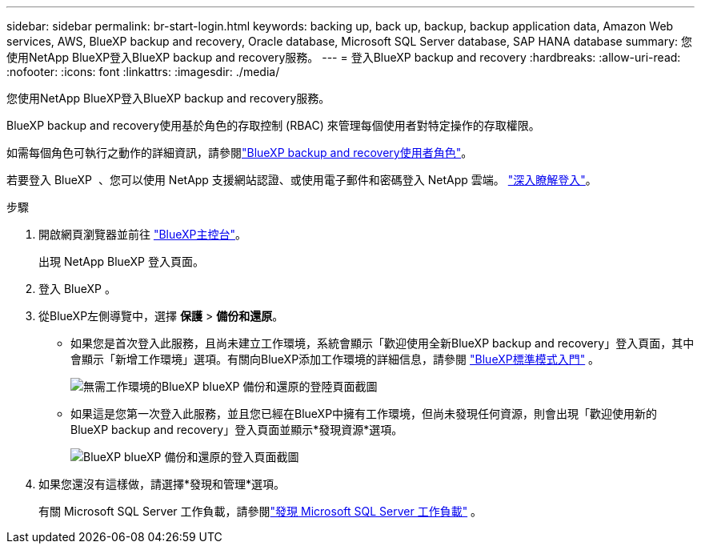 ---
sidebar: sidebar 
permalink: br-start-login.html 
keywords: backing up, back up, backup, backup application data, Amazon Web services, AWS, BlueXP backup and recovery, Oracle database, Microsoft SQL Server database, SAP HANA database 
summary: 您使用NetApp BlueXP登入BlueXP backup and recovery服務。 
---
= 登入BlueXP backup and recovery
:hardbreaks:
:allow-uri-read: 
:nofooter: 
:icons: font
:linkattrs: 
:imagesdir: ./media/


[role="lead"]
您使用NetApp BlueXP登入BlueXP backup and recovery服務。

BlueXP backup and recovery使用基於角色的存取控制 (RBAC) 來管理每個使用者對特定操作的存取權限。

如需每個角色可執行之動作的詳細資訊，請參閱link:reference-roles.html["BlueXP backup and recovery使用者角色"]。

若要登入 BlueXP  、您可以使用 NetApp 支援網站認證、或使用電子郵件和密碼登入 NetApp 雲端。 https://docs.netapp.com/us-en/bluexp-setup-admin/task-logging-in.html["深入瞭解登入"^]。

.步驟
. 開啟網頁瀏覽器並前往 https://console.bluexp.netapp.com/["BlueXP主控台"^]。
+
出現 NetApp BlueXP 登入頁面。

. 登入 BlueXP 。
. 從BlueXP左側導覽中，選擇 *保護* > *備份和還原*。
+
** 如果您是首次登入此服務，且尚未建立工作環境，系統會顯示「歡迎使用全新BlueXP backup and recovery」登入頁面，其中會顯示「新增工作環境」選項。有關向BlueXP添加工作環境的詳細信息，請參閱 https://docs.netapp.com/us-en/bluexp-setup-admin/task-quick-start-standard-mode.html["BlueXP標準模式入門"^] 。
+
image:screen-br-landing-no-we.png["無需工作環境的BlueXP blueXP 備份和還原的登陸頁面截圖"]

** 如果這是您第一次登入此服務，並且您已經在BlueXP中擁有工作環境，但尚未發現任何資源，則會出現「歡迎使用新的BlueXP backup and recovery」登入頁面並顯示*發現資源*選項。
+
image:screen-br-landing-unified.png["BlueXP blueXP 備份和還原的登入頁面截圖"]



. 如果您還沒有這樣做，請選擇*發現和管理*選項。
+
有關 Microsoft SQL Server 工作負載，請參閱link:br-start-discover.html["發現 Microsoft SQL Server 工作負載"] 。


